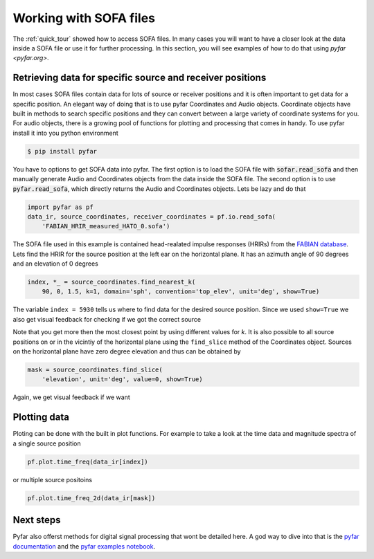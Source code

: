 .. _working_with_sofa_files:

.. |source_lateral| image:: resources/working_with_sofa_source_lateral.png
   :width: 500
   :alt: source lateral

.. |source_horizontal| image:: resources/working_with_sofa_source_horizontal.png
   :width: 500
   :alt: source horizontal

.. |hrir_lateral| image:: resources/working_with_sofa_HRIR_lateral.png
   :width: 600
   :alt: HRIR lateral


Working with SOFA files
-----------------------

The :ref:`quick_tour` showed how to access SOFA files. In many cases you will
want to have a closer look at the data inside a SOFA file or use it for further
processing. In this section, you will see examples of how to do that using
`pyfar <pyfar.org>`.


Retrieving data for specific source and receiver positions
==========================================================

In most cases SOFA files contain data for lots of source or receiver positions
and it is often important to get data for a specific position. An elegant way
of doing that is to use pyfar Coordinates and Audio objects. Coordinate objects
have built in methods to search specific positions and they can convert between
a large variety of coordinate systems for you. For audio objects, there is
a growing pool of functions for plotting and processing that comes in handy. To
use pyfar install it into you python environment

.. code:: shell

    $ pip install pyfar

You have to options to get SOFA data into pyfar. The first option is to load
the SOFA file with :code:`sofar.read_sofa` and then manually generate Audio
and Coordinates objects from the data inside the SOFA file. The second option
is to use :code:`pyfar.read_sofa`, which directly returns the Audio and
Coordinates objects. Lets be lazy and do that

.. code:: python

    import pyfar as pf
    data_ir, source_coordinates, receiver_coordinates = pf.io.read_sofa(
        'FABIAN_HRIR_measured_HATO_0.sofa')

The SOFA file used in this example is contained head-realated impulse responses
(HRIRs) from the `FABIAN database <https://depositonce.tu-berlin.de/handle/11303/6153.5>`_.
Lets find the HRIR for the source position at the left ear on the horizontal
plane. It has an azimuth angle of 90 degrees and an elevation of 0 degrees

.. code:: python

    index, *_ = source_coordinates.find_nearest_k(
        90, 0, 1.5, k=1, domain='sph', convention='top_elev', unit='deg', show=True)

The variable ``index = 5930`` tells us where to find data for the desired
source position. Since we used ``show=True`` we also get visual feedback for
checking if we got the correct source

|source_lateral|

Note that you get more then the most closest point by using different values
for `k`. It is also possible to all source positions on or in the vicintiy
of the horizontal plane using the ``find_slice`` method of the Coordinates
object. Sources on the horizontal plane have zero degree elevation and thus can
be obtained by

.. code:: python

    mask = source_coordinates.find_slice(
        'elevation', unit='deg', value=0, show=True)

Again, we get visual feedback if we want

|source_horizontal|


Plotting data
=============

Ploting can be done with the built in plot functions. For example to take a
look at the time data and magnitude spectra of a single source position

.. code:: python

    pf.plot.time_freq(data_ir[index])

|hrir_lateral|


or multiple source positoins

.. code:: python

    pf.plot.time_freq_2d(data_ir[mask])


Next steps
==========

Pyfar also offerst methods for digital signal processing that wont be detailed
here. A god way to dive into that is the
`pyfar documentation <https://pyfar.readthedocs.io/en/latest/>`_ and the
`pyfar examples notebook <https://mybinder.org/v2/gh/pyfar/pyfar/main?filepath=examples%2Fpyfar_demo.ipynb>`_.
